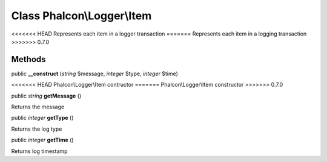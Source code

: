 Class **Phalcon\\Logger\\Item**
===============================

<<<<<<< HEAD
Represents each item in a logger transaction
=======
Represents each item in a logging transaction
>>>>>>> 0.7.0


Methods
---------

public  **__construct** (*string* $message, *integer* $type, *integer* $time)

<<<<<<< HEAD
Phalcon\\Logger\\Item contructor
=======
Phalcon\\Logger\\Item constructor
>>>>>>> 0.7.0



public *string*  **getMessage** ()

Returns the message



public *integer*  **getType** ()

Returns the log type



public *integer*  **getTime** ()

Returns log timestamp



